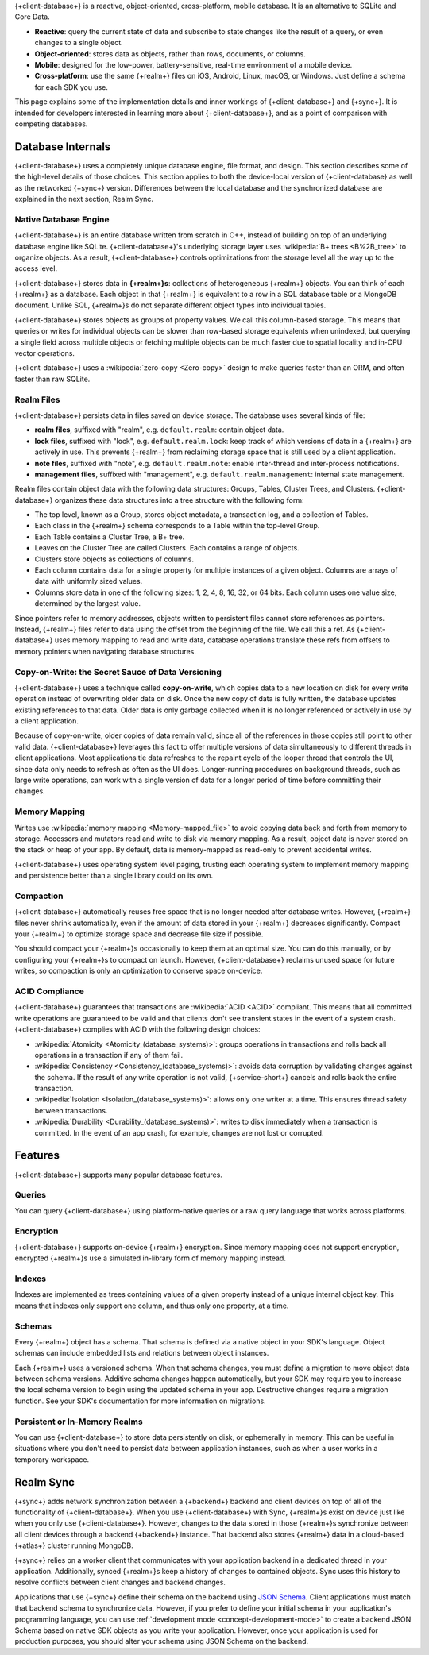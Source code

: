 {+client-database+} is a reactive, object-oriented, cross-platform,
mobile database. It is an alternative to SQLite and Core Data.

- **Reactive**: query the current state of data
  and subscribe to state changes like the result of a query, or even
  changes to a single object.

- **Object-oriented**: stores data as objects, rather than rows,
  documents, or columns.

- **Mobile**: designed for the low-power, battery-sensitive, real-time
  environment of a mobile device.

- **Cross-platform**: use the same {+realm+} files on iOS, Android,
  Linux, macOS, or Windows. Just define a schema for each SDK you use.

This page explains some of the implementation details and inner workings
of {+client-database+} and {+sync+}. It is intended for developers
interested in learning more about {+client-database+}, and as a
point of comparison with competing databases.

Database Internals
------------------

{+client-database+} uses a completely unique database engine,
file format, and design. This section describes some of the high-level
details of those choices. This section applies to both the device-local
version of {+client-database} as well as the networked {+sync+} version.
Differences between the local database and the synchronized database are
explained in the next section, Realm Sync.

Native Database Engine
~~~~~~~~~~~~~~~~~~~~~~

{+client-database+} is an entire database written from
scratch in C++, instead of building on top of an underlying database
engine like SQLite. {+client-database+}'s underlying storage layer uses
:wikipedia:`B+ trees <B%2B_tree>` to organize objects. As a result,
{+client-database+} controls optimizations from the storage level all
the way up to the access level.

{+client-database+} stores data in **{+realm+}s**: collections of
heterogeneous {+realm+} objects. You can think of each {+realm+} as a
database. Each object in that {+realm+} is equivalent to a row
in a SQL database table or a MongoDB document. Unlike SQL, {+realm+}s do
not separate different object types into individual tables.

{+client-database+} stores objects as groups of property values. We call
this column-based storage. This means that queries or writes for
individual objects can be slower than row-based storage equivalents when
unindexed, but querying a single field across multiple objects or
fetching multiple objects can be much faster due to spatial locality and
in-CPU vector operations.

{+client-database+} uses a :wikipedia:`zero-copy <Zero-copy>` design to
make queries faster than an ORM, and often faster than raw SQLite.


Realm Files
~~~~~~~~~~~

{+client-database+} persists data in files saved on device
storage. The database uses several kinds of file:

- **realm files**, suffixed with "realm", e.g. ``default.realm``:
  contain object data.
- **lock files**, suffixed with "lock", e.g. ``default.realm.lock``:
  keep track of which versions of data in a {+realm+} are
  actively in use. This prevents {+realm+} from reclaiming storage space
  that is still used by a client application. 
- **note files**, suffixed with "note", e.g. ``default.realm.note``:
  enable inter-thread and inter-process notifications.
- **management files**, suffixed with "management", e.g. ``default.realm.management``:
  internal state management.

Realm files contain object data with the following data structures:
Groups, Tables, Cluster Trees, and Clusters. {+client-database+}
organizes these data structures into a tree structure with the following
form:

- The top level, known as a Group, stores object metadata, a transaction
  log, and a collection of Tables.

- Each class in the {+realm+} schema corresponds to a Table within the
  top-level Group.

- Each Table contains a Cluster Tree, a B+ tree.

- Leaves on the Cluster Tree are called Clusters. Each contains a range
  of objects.

- Clusters store objects as collections of columns.

- Each column contains data for a single property for multiple instances
  of a given object. Columns are arrays of data with uniformly sized
  values.

- Columns store data in one of the following sizes: 1, 2, 4, 8, 16, 32,
  or 64 bits. Each column uses one value size, determined by the largest
  value.

Since pointers refer to memory addresses, objects written to persistent
files cannot store references as pointers. Instead, {+realm+} files
refer to data using the offset from the beginning of the file. We call
this a ref. As {+client-database+} uses memory mapping to read and
write data, database operations translate these refs from offsets to
memory pointers when navigating database structures.

Copy-on-Write: the Secret Sauce of Data Versioning
~~~~~~~~~~~~~~~~~~~~~~~~~~~~~~~~~~~~~~~~~~~~~~~~~~

{+client-database+} uses a technique called **copy-on-write**, which
copies data to a new location on disk for every write operation instead
of overwriting older data on disk. Once the new copy of data is fully
written, the database updates existing references to that data. Older
data is only garbage collected when it is no longer referenced or
actively in use by a client application.

Because of copy-on-write, older copies of data remain valid, since all
of the references in those copies still point to other valid data.
{+client-database+} leverages this fact to offer multiple versions of
data simultaneously to different threads in client applications. Most
applications tie data refreshes to the repaint cycle of the looper
thread that controls the UI, since data only needs to refresh as often
as the UI does. Longer-running procedures on background threads,
such as large write operations, can work with a single version of data
for a longer period of time before committing their changes.

Memory Mapping
~~~~~~~~~~~~~~

Writes use :wikipedia:`memory mapping <Memory-mapped_file>` to avoid
copying data back and forth from memory to storage. Accessors and
mutators read and write to disk via memory mapping. As a result, object
data is never stored on the stack or heap of your app. By default, data
is memory-mapped as read-only to prevent accidental writes.

{+client-database+} uses operating system level paging, trusting each
operating system to implement memory mapping and persistence better than
a single library could on its own.

Compaction
~~~~~~~~~~

{+client-database+} automatically reuses free space that is no longer
needed after database writes. However, {+realm+} files never shrink
automatically, even if the amount of data stored in your {+realm+}
decreases significantly. Compact your {+realm+} to optimize storage
space and decrease file size if possible.

You should compact your {+realm+}s occasionally to keep them at an
optimal size. You can do this manually, or by configuring your
{+realm+}s to compact on launch. However, {+client-database+}
reclaims unused space for future writes, so compaction is only an
optimization to conserve space on-device.

ACID Compliance
~~~~~~~~~~~~~~~

{+client-database+} guarantees that transactions are :wikipedia:`ACID
<ACID>` compliant. This means that all committed write
operations are guaranteed to be valid and that clients don't
see transient states in the event of a system crash. {+client-database+}
complies with ACID with the following design choices:

- :wikipedia:`Atomicity <Atomicity_(database_systems)>`: groups
  operations in transactions and rolls back all operations in a
  transaction if any of them fail.

- :wikipedia:`Consistency <Consistency_(database_systems)>`: avoids
  data corruption by validating changes against the schema. If the
  result of any write operation is not valid, {+service-short+} cancels
  and rolls back the entire transaction.

- :wikipedia:`Isolation <Isolation_(database_systems)>`: allows only
  one writer at a time. This ensures thread safety between transactions.

- :wikipedia:`Durability <Durability_(database_systems)>`: writes to
  disk immediately when a transaction is committed. In the event of an
  app crash, for example, changes are not lost or corrupted.

Features
--------

{+client-database+} supports many popular database features.

Queries
~~~~~~~

You can query {+client-database+} using platform-native queries or a
raw query language that works across platforms.

Encryption
~~~~~~~~~~

{+client-database+} supports on-device {+realm+} encryption. Since
memory mapping does not support encryption, encrypted {+realm+}s use a
simulated in-library form of memory mapping instead.

Indexes
~~~~~~~

Indexes are implemented as trees containing values of a given property
instead of a unique internal object key. This means that indexes only
support one column, and thus only one property, at a time.

Schemas
~~~~~~~

Every {+realm+} object has a schema. That schema is defined via a native
object in your SDK's language. Object schemas can include embedded lists
and relations between object instances.

Each {+realm+} uses a versioned schema. When that schema changes, you
must define a migration to move object data between schema versions.
Additive schema changes happen automatically, but your SDK may require
you to increase the local schema version to begin using the updated
schema in your app. Destructive changes require a migration function.
See your SDK's documentation for more information on migrations.

Persistent or In-Memory Realms
~~~~~~~~~~~~~~~~~~~~~~~~~~~~~~

You can use {+client-database+} to store data persistently on disk, or
ephemerally in memory. This can be useful in situations where you don't
need to persist data between application instances, such as when a user
works in a temporary workspace.

Realm Sync
----------

{+sync+} adds network synchronization between a {+backend+} backend and
client devices on top of all of the functionality of {+client-database+}.
When you use {+client-database+} with Sync, {+realm+}s exist on device
just like when you only use {+client-database+}. However, changes to
the data stored in those {+realm+}s synchronize between all client
devices through a backend {+backend+} instance. That backend also stores
{+realm+} data in a cloud-based {+atlas+} cluster running MongoDB.

{+sync+} relies on a worker client that communicates with your
application backend in a dedicated thread in your application.
Additionally, synced {+realm+}s keep a history of changes to contained
objects. Sync uses this history to resolve conflicts between client
changes and backend changes.

Applications that use {+sync+} define their schema on the backend using
`JSON Schema <https://json-schema.org/learn/getting-started-step-by-step.html>`__.
Client applications must match that backend schema to synchronize data.
However, if you prefer to define your initial schema in your application's
programming language, you can use :ref:`development mode
<concept-development-mode>` to create a backend JSON Schema based on
native SDK objects as you write your application. However, once your
application is used for production purposes, you should alter your
schema using JSON Schema on the backend.
